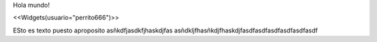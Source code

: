 Hola mundo!

<<Widgets(usuario="perrito666")>>

ESto es texto puesto aproposito
asñkdfjasdkfjhaskdjfas
asñdkljfhasñkdjfhaskdjfasdfasdfasdfasdfasdfasdf

